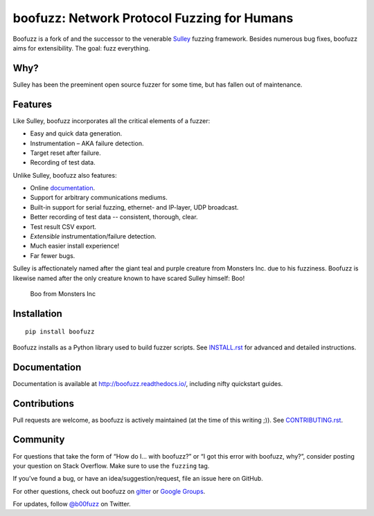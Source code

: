 boofuzz: Network Protocol Fuzzing for Humans
============================================

.. image:: https://travis-ci.org/jtpereyda/boofuzz.svg?branch=master
    :target: https://travis-ci.org/jtpereyda/boofuzz
.. image:: https://readthedocs.org/projects/boofuzz/badge/?version=latest
    :target: http://boofuzz.readthedocs.io/en/latest/?badge=latest
    :alt: Documentation Status
.. image:: https://img.shields.io/pypi/v/boofuzz.svg
    :target: https://pypi.python.org/pypi/boofuzz
.. image:: https://badges.gitter.im/jtpereyda/boofuzz.svg
    :alt: Join the chat at https://gitter.im/jtpereyda/boofuzz
    :target: https://gitter.im/jtpereyda/boofuzz?utm_source=badge&utm_medium=badge&utm_campaign=pr-badge&utm_content=badge
.. image:: https://img.shields.io/badge/code%20style-black-000000.svg
    :target: https://github.com/python/black

Boofuzz is a fork of and the successor to the venerable `Sulley`_ fuzzing
framework. Besides numerous bug fixes, boofuzz aims for extensibility.
The goal: fuzz everything.

.. figure:: https://github.com/jtpereyda/boofuzz/raw/master/_static/boofuzz-screenshot.png
    :alt: boofuzz screenshot

Why?
----

Sulley has been the preeminent open source fuzzer for some time, but has
fallen out of maintenance.

Features
--------

Like Sulley, boofuzz incorporates all the critical elements of a fuzzer:

-  Easy and quick data generation.
-  Instrumentation – AKA failure detection.
-  Target reset after failure.
-  Recording of test data.

Unlike Sulley, boofuzz also features:

-  Online `documentation`_.
-  Support for arbitrary communications mediums.
-  Built-in support for serial fuzzing, ethernet- and IP-layer, UDP broadcast.
-  Better recording of test data -- consistent, thorough, clear.
-  Test result CSV export.
-  *Extensible* instrumentation/failure detection.
-  Much easier install experience!
-  Far fewer bugs.

Sulley is affectionately named after the giant teal and purple creature
from Monsters Inc. due to his fuzziness. Boofuzz is likewise named after
the only creature known to have scared Sulley himself: Boo!

.. figure:: https://github.com/jtpereyda/boofuzz/raw/master/_static/boo.png
   :alt: Boo from Monsters Inc

   Boo from Monsters Inc

Installation
------------
::

    pip install boofuzz


Boofuzz installs as a Python library used to build fuzzer scripts. See
`INSTALL.rst`_ for advanced and detailed instructions.


Documentation
-------------

Documentation is available at http://boofuzz.readthedocs.io/, including nifty quickstart guides.

Contributions
-------------

Pull requests are welcome, as boofuzz is actively maintained (at the
time of this writing ;)). See `CONTRIBUTING.rst`_.

Community
---------

For questions that take the form of “How do I… with boofuzz?” or “I got
this error with boofuzz, why?”, consider posting your question on Stack
Overflow. Make sure to use the ``fuzzing`` tag.

If you’ve found a bug, or have an idea/suggestion/request, file an issue
here on GitHub.

For other questions, check out boofuzz on `gitter`_ or `Google Groups`_.

For updates, follow `@b00fuzz`_ on Twitter.

.. _Sulley: https://github.com/OpenRCE/sulley
.. _Google Groups: https://groups.google.com/d/forum/boofuzz
.. _gitter: https://gitter.im/jtpereyda/boofuzz
.. _@b00fuzz: https://twitter.com/b00fuzz
.. _documentation: http://boofuzz.readthedocs.io/
.. _INSTALL.rst: INSTALL.rst
.. _CONTRIBUTING.rst: CONTRIBUTING.rst
